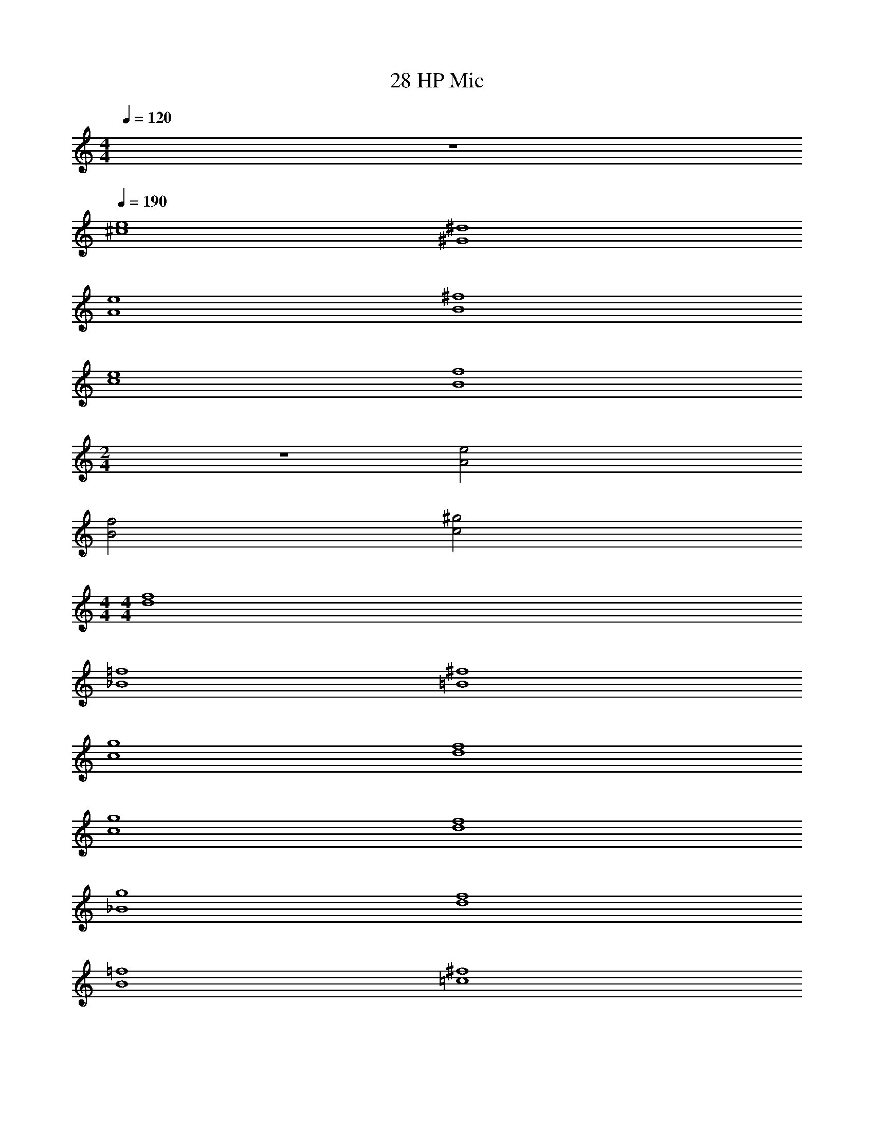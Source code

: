 X: 1
T: 28 HP Mic
Z: ABC Generated by Starbound Composer v0.8.7
L: 1/4
M: 4/4
Q: 1/4=120
K: C
z4 
Q: 1/4=190
[^c4e4] 
[^G4^d4] 
[A4e4] 
[B4^f4] 
[c4e4] 
[B4f4] 
M: 2/4
z2 [A2e2] 
[B2f2] [c2^g2] 
M: 4/4
M: 4/4
[d4f4] 
[_B4=f4] 
[=B4^f4] 
[c4g4] 
[d4f4] 
[c4g4] 
[d4f4] 
[_B4g4] 
[d4f4] 
[B4=f4] 
[=c4^f4] 
[c4g4] 
[d4f4] 
[^c4g4] 
[d4f4] 
[B4c4] 
[d4f4] 
[B4=f4] 
[=B4^f4] 
[c4g4] 
[d4f4] 
[c4g4] 
[d4f4] 
[_B4g4] 
[d4f4] 
[B4=f4] 
[=c4^f4] 
[c4g4] 
[d4f4] 
[^c4g4] 
[d4f4] z4 
d4 
c4 
B4 
=B4 
[_B4^d'4] 
[=B4^c'4] 
[_B4_b5] z 
f3 [B4b4] 
[=B2=b2] [d2d'2] 
[c4c'4] 
_B4 
d8 
[z2c8] c'2 
g2 _b2 
[d'4=B4] 
[c'4c4] 
[F4b8] 
^F4 
[b4F8] 
g4 
[d8G8] 
F4 
=F4 
[z4^F8] 
b2 g2 
[g4G4] 
[d4G4] 
F4 
G4 
c8 
=f8 
g8 
g8 
c8 
f8 
g8 
g4 
c8 
f8 
g8 
g8 
c8 
f8 
g8 
g4 
M: 4/4
M: 4/4
[d4^f4] 
[_B4=f4] 
[=B4^f4] 
[c4g4] 
[d4f4] 
[c4g4] 
[d4f4] 
[_B4g4] 
[d4f4] 
[B4=f4] 
[=c4^f4] 
[c4g4] 
[d4f4] 
[^c4g4] 
[d4f4] 
[B4c4] 
[d4f4] 
[B4=f4] 
[=B4^f4] 
[c4g4] 
[d4f4] 
[c4g4] 
[d4f4] 
[_B4g4] 
[d4f4] 
[B4=f4] 
[=c4^f4] 
[c4g4] 
[d4f4] 
[^c4g4] 
[d4f4] z4 
d4 
c4 
B4 
=B4 
[_B4d'4] 
[=B4c'4] 
[_B4b5] z 
f3 [B4b4] 
[=B2=b2] [d2d'2] 
[c4c'4] 
_B4 
d8 
[z2c8] c'2 
g2 _b2 
[d'4=B4] 
[c'4c4] 
[=F4b8] 
^F4 
[b4F8] 
g4 
[d8G8] 
F4 
=F4 
[z4^F8] 
b2 g2 
[g4G4] 
[d4G4] 
F4 
G4 
c8 
=f8 
g8 
g8 
c8 
f8 
g8 
g4 
c8 
f8 
g8 
g8 
c8 
f8 
g8 
g4 
